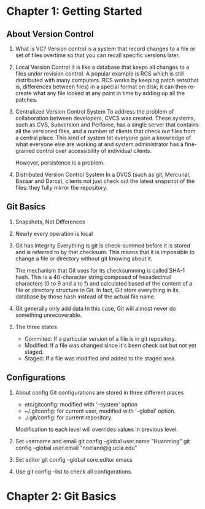 * Chapter 1: Getting Started
** About Version Control
1. What is VC?
   Version control is a system that record changes to a file or set of files
   overtime so that you can recall specific versions later.

2. Local Version Control
   It is like a database that keeps all changes to a files under revision
   control. A popular example is RCS which is still distributed with many
   computers. RCS works by keeping patch sets(that is, differences between
   files) in a special format on disk; it can then re-create what any file
   looked at any point in time by adding up all the patches.

3. Centralized Version Control System
   To address the problem of collaboration between developers, CVCS was
   created. These systems, such as CVS, Subversion and Perforce, has a single
   server that contains all the versioned files, and a number of clients that
   check out files from a central place. This kind of system let everyone gain a
   knowledge of what everyone else are working at and system administrator has a
   fine-grained control over accessibility of individual clients.

   However, persistence is a problem.

4. Distributed Version Control System
   In a DVCS (such as git, Mercurial, Bazaar and Darcs), clients not just
   check out the latest snapshot of the files: they fully mirror the
   repository. 
** Git Basics
1. Snapshots, Not Differences
2. Nearly every operation is local
3. Git has integrity
   Everything is git is check-summed before it is stored and is referred to by
   that checksum. This means that it is impossible to change a file or directory
   without git knowing about it.

   The mechanism that Git uses for its checksumming is called SHA-1 hash. This
   is a 40-character string composed of hexadecimal characters (0 to 9 and a to
   f) and calculated based of the content of a file or directory structure in
   Git. In fact, Git store everything in its database by those hash instead of
   the actual file name.

4. Git generally only add data
   In this case, Git will almost never do something unrecoverable.

5. The three states
   - Commited: If a particular version of a file is in git repository.
   - Modified: If a file was changed since it's been check out but not yet
     staged.
   - Staged: If a file was modified and added to the staged area.
** Configurations
1. About config
   Git configurations are stored in three different places
   - etc/gitconfig: modified with '--system' option
   - ~/.gitconfig: for current user, modified with '--global' option.
   - ./.git/config: for current repository.

   Modification to each level will overrides values in previous level.

2. Set username and email
   git config --global user.name "Huanming"
   git config --global user.email "noeland@g.ucla.edu"

3. Set editor
   git config --global core.editor emacs

4. Use git config --list to check all configurations.

* Chapter 2: Git Basics
